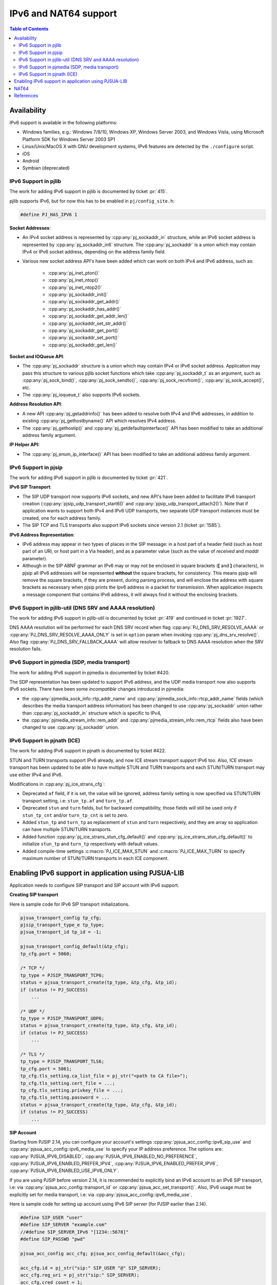 IPv6 and NAT64 support
=======================

.. contents:: Table of Contents
    :depth: 2


Availability
------------

IPv6 support is available in the following platforms: 

- Windows families, e.g.: Windows 7/8/10, Windows XP, Windows Server 2003, and Windows Vista, using Microsoft Platform SDK for Windows Server 2003 SP1
- Linux/Unix/MacOS X with GNU development systems, IPv6 features are detected by the ``./configure`` script. 
- iOS
- Android
- Symbian (deprecated)


IPv6 Support in pjlib
~~~~~~~~~~~~~~~~~~~~~~~~~~~~~~~
The work for adding IPv6 support in pjlib is documented by ticket :pr:`415`.

pjlib supports IPv6, but for now this has to be enabled in ``pj/config_site.h``:

.. code-block:: c

    #define PJ_HAS_IPV6 1

**Socket Addresses**:

- An IPv4 socket address is represented by :cpp:any:`pj_sockaddr_in` structure, while an IPv6 socket address is represented by :cpp:any:`pj_sockaddr_in6` structure. The :cpp:any:`pj_sockaddr` is a union which may contain IPv4 or IPv6 socket address, depending on the address family field. 
- Various new socket address API's have been added which can work on both IPv4 and IPv6 address, such as: 

    - :cpp:any:`pj_inet_pton()`
    - :cpp:any:`pj_inet_ntop()`
    - :cpp:any:`pj_inet_ntop2()`
    - :cpp:any:`pj_sockaddr_init()`
    - :cpp:any:`pj_sockaddr_get_addr()`
    - :cpp:any:`pj_sockaddr_has_addr()`
    - :cpp:any:`pj_sockaddr_get_addr_len()`
    - :cpp:any:`pj_sockaddr_set_str_addr()`
    - :cpp:any:`pj_sockaddr_get_port()`
    - :cpp:any:`pj_sockaddr_set_port()`
    - :cpp:any:`pj_sockaddr_get_len()`

**Socket and IOQueue API**:

- The :cpp:any:`pj_sockaddr` structure is a union which may contain IPv4 or IPv6 socket address. Application may pass this structure to various pjlib socket functions which take :cpp:any:`pj_sockaddr_t` as an argument, such as :cpp:any:`pj_sock_bind()`, :cpp:any:`pj_sock_sendto()`, :cpp:any:`pj_sock_recvfrom()`, :cpp:any:`pj_sock_accept()`, etc. 
- The :cpp:any:`pj_ioqueue_t` also supports IPv6 sockets.


**Address Resolution API**:

- A new API :cpp:any:`pj_getaddrinfo()` has been added to resolve both IPv4 and IPv6 addresses, in addition to existing :cpp:any:`pj_gethostbyname()` API which resolves IPv4 address. 
- The :cpp:any:`pj_gethostip()` and :cpp:any:`pj_getdefaultipinterface()` API has been modified to take an additional address family argument.

**IP Helper API:**

- The :cpp:any:`pj_enum_ip_interface()` API has been modified to take an additional address family argument.


IPv6 Support in pjsip
~~~~~~~~~~~~~~~~~~~~~~~~~~~~~~~
The work for adding IPv6 support in pjlib is documented by ticket :pr:`421`.


**IPv6 SIP Transport**:

- The SIP UDP transport now supports IPv6 sockets, and new API's have been added to facilitate IPv6 transport creation (:cpp:any:`pjsip_udp_transport_start6()` and :cpp:any:`pjsip_udp_transport_attach2()`). Note that if application wants to support both IPv4 and IPv6 UDP transports, two separate UDP transport instances must be created, one for each address family. 
- The SIP TCP and TLS transports also support IPv6 sockets since version 2.1 (ticket :pr:`1585`).


**IPv6 Address Representation**:

- IPv6 address may appear in two types of places in the SIP message: in a host part of a header field (such as host part of an URI, or host part in a Via header), and as a parameter value (such as the value of *received* and *maddr* parameter). 
- Although in the SIP ABNF grammar an IPv6 may or may not be enclosed in square brackets (**[** and **]** characters), in pjsip all IPv6 addresses will be represented **without** the square brackets, for consistency. This means pjsip will remove the square brackets, if they are present, during parsing process, and will enclose the address with square brackets as necessary when pjsip prints the Ipv6 address in a packet for transmission. When application inspects a message component that contains IPv6 address, it will always find it without the enclosing brackets.


IPv6 Support in pjlib-util (DNS SRV and AAAA resolution)
~~~~~~~~~~~~~~~~~~~~~~~~~~~~~~~~~~~~~~~~~~~~~~~~~~~~~~~~~~~~~~
The work for adding IPv6 support in pjlib-util is documented by ticket :pr:`419` and continued in ticket :pr:`1927`.

DNS AAAA resolution will be performed for each DNS SRV record when flag :cpp:any:`PJ_DNS_SRV_RESOLVE_AAAA` or  :cpp:any:`PJ_DNS_SRV_RESOLVE_AAAA_ONLY` is set in ``option`` param when invoking :cpp:any:`pj_dns_srv_resolve()`. Also flag :cpp:any:`PJ_DNS_SRV_FALLBACK_AAAA` will allow resolver to fallback to DNS AAAA resolution when the SRV resolution fails.


IPv6 Support in pjmedia (SDP, media transport)
~~~~~~~~~~~~~~~~~~~~~~~~~~~~~~~~~~~~~~~~~~~~~~~~~~~~~~~~~~~~~~
The work for adding IPv6 support in pjmedia is documented by ticket #420.

The SDP representation has been updated to support IPv6 address, and the
UDP media transport now also supports IPv6 sockets. There have been some
*incompatible* changes introduced in pjmedia: 

- the :cpp:any:`pjmedia_sock_info::rtp_addr_name` and :cpp:any:`pjmedia_sock_info::rtcp_addr_name` fields (which describes the media transport address information) has been changed to use :cpp:any:`pj_sockaddr` union rather than :cpp:any:`pj_sockaddr_in` structure which is specific to IPv4, 
- the :cpp:any:`pjmedia_stream_info::rem_addr` and :cpp:any:`pjmedia_stream_info::rem_rtcp` fields also have been changed to use :cpp:any:`pj_sockaddr` union.


IPv6 Support in pjnath (ICE)
~~~~~~~~~~~~~~~~~~~~~~~~~~~~~~~
The work for adding IPv6 support in pjnath is documented by ticket #422.

STUN and TURN transports support IPv6 already, and now ICE stream
transport support IPv6 too. Also, ICE stream transport has been updated
to be able to have multiple STUN and TURN transports and each STUN/TURN
transport may use either IPv4 and IPv6.

Modifications in :cpp:any:`pj_ice_strans_cfg`: 

- Deprecated ``af`` field, if it is set, the value will be ignored, address family setting is now specified via STUN/TURN transport setting, i.e: ``stun_tp.af`` and ``turn_tp.af``. 
- Deprecated ``stun`` and ``turn`` fields, but for backward compatibility, those fields will still be used only if ``stun_tp_cnt`` and/or ``turn_tp_cnt`` is set to zero. 
- Added ``stun_tp`` and ``turn_tp`` as replacement of ``stun`` and ``turn`` respectively, and they are array so application can have multiple STUN/TURN transports. 
- Added function :cpp:any:`pj_ice_strans_stun_cfg_default()` and :cpp:any:`pj_ice_strans_stun_cfg_default()` to initialize ``stun_tp`` and ``turn_tp`` respectively with default values. 
- Added compile-time settings :c:macro:`PJ_ICE_MAX_STUN` and :c:macro:`PJ_ICE_MAX_TURN` to specify maximum number of STUN/TURN transports in each ICE component.


Enabling IPv6 support in application using PJSUA-LIB
------------------------------------------------------------------
Application needs to configure SIP transport and SIP account with IPv6
support.


**Creating SIP transport**

Here is sample code for IPv6 SIP transport initializations.

.. code-block:: c

    pjsua_transport_config tp_cfg; 
    pjsip_transport_type_e tp_type;
    pjsua_transport_id tp_id = -1;

    pjsua_transport_config_default(&tp_cfg); 
    tp_cfg.port = 5060;

    /* TCP */ 
    tp_type = PJSIP_TRANSPORT_TCP6; 
    status = pjsua_transport_create(tp_type, &tp_cfg, &tp_id); 
    if (status != PJ_SUCCESS)
        ...

    /* UDP */ 
    tp_type = PJSIP_TRANSPORT_UDP6; 
    status = pjsua_transport_create(tp_type, &tp_cfg, &tp_id); 
    if (status != PJ_SUCCESS)
        ...

    /* TLS */ 
    tp_type = PJSIP_TRANSPORT_TLS6; 
    tp_cfg.port = 5061;
    tp_cfg.tls_setting.ca_list_file = pj_str("<path to CA file>");
    tp_cfg.tls_setting.cert_file = ...; 
    tp_cfg.tls_setting.privkey_file = ...;
    tp_cfg.tls_setting.password = ... 
    status = pjsua_transport_create(tp_type, &tp_cfg, &tp_id); 
    if (status != PJ_SUCCESS)
        ...


**SIP Account**

Starting from PJSIP 2.14, you can configure your account's settings
:cpp:any:`pjsua_acc_config::ipv6_sip_use` and
:cpp:any:`pjsua_acc_config::ipv6_media_use` to specify your IP address preference. The options are:
:cpp:any:`PJSUA_IPV6_DISABLED`, :cpp:any:`PJSUA_IPV6_ENABLED_NO_PREFERENCE`,
:cpp:any:`PJSUA_IPV6_ENABLED_PREFER_IPV4`, :cpp:any:`PJSUA_IPV6_ENABLED_PREFER_IPV6`,
:cpp:any:`PJSUA_IPV6_ENABLED_USE_IPV6_ONLY`.

If you are using PJSIP before version 2.14, it is recommended to explicitly bind an IPv6
account to an IPv6 SIP transport, i.e: via
:cpp:any:`pjsua_acc_config::transport_id` or :cpp:any:`pjsua_acc_set_transport()`.
Also, IPv6 usage must be explicitly set for media transport, i.e: via
:cpp:any:`pjsua_acc_config::ipv6_media_use`.

Here is sample code for setting up account using IPv6 SIP server (for PJSIP earlier than 2.14).

.. code-block:: c

    #define SIP_USER "user" 
    #define SIP_SERVER "example.com" 
    //#define SIP_SERVER_IPv6 "[1234::5678]" 
    #define SIP_PASSWD "pwd"

    pjsua_acc_config acc_cfg; pjsua_acc_config_default(&acc_cfg);

    acc_cfg.id = pj_str("sip:" SIP_USER "@" SIP_SERVER); 
    acc_cfg.reg_uri = pj_str("sip:" SIP_SERVER); 
    acc_cfg.cred_count = 1;
    acc_cfg.cred_info[0].realm = pj_str("*"); 
    acc_cfg.cred_info[0].scheme = pj_str("digest"); 
    acc_cfg.cred_info[0].username = pj_str(SIP_USER);
    acc_cfg.cred_info[0].data_type = PJSIP_CRED_DATA_PLAIN_PASSWD;
    acc_cfg.cred_info[0].data = pj_str(SIP_PASSWD);

    /* Bind the account to IPv6 transport */ 
    acc_cfg.transport_id = udp6_tp_id; 
    // udp6_tp_id is an UDP IPv6 transport ID, e.g: outputed by
    // pjsua_transport_create(PJSIP_TRANSPORT_UDP6, …, &udp6_tp_id)

    /* Enable IPv6 in media transport */ 
    acc_cfg.ipv6_media_use = PJSUA_IPV6_ENABLED;

    /* Finally */ 
    status = pjsua_acc_add(&acc_cfg, PJ_TRUE, NULL); 
    if (status != PJ_SUCCESS)
        ...


NAT64
-----

In its doc, Apple suggests/requires that applications are capable of
`supporting IPv6 DNS64/NAT64 Networks <https://developer.apple.com/library/content/documentation/NetworkingInternetWeb/Conceptual/NetworkingOverview/UnderstandingandPreparingfortheIPv6Transition/UnderstandingandPreparingfortheIPv6Transition.html>`__.
A common misconception in the SIP world is that by using NAT64, IPv4 and
IPv6 interoperability can be automatically achieved (i.e. SIP
registration, calls, and media flow will work seamlessly and smoothly
between any two endpoints regardless of their address families
(IPv4/IPv6)). As the doc says:
``This (DNS64/NAT64) is an IPv6-only network that continues to provide access to IPv4 content through translation``,
so a client behind a NAT64 network can reach an IPv4 endpoint, but not
necessarily the other way around.

In more detail, an IPv6-only SIP client behind a NAT64 can communicate
with IPv6 (or dual stack) server or clients just fine, but will
experience problems with IPv4-only server or clients, because there are
IPv6 address literals in the SIP/SDP fields (Via, Contact, SDP), which
the IPv4 instance cannot understand.

According to :rfc:`6157` (IPv6 Transition in the Session Initiation Protocol (SIP)): 

* Section 3.1:

  *In order to support both IPv4-only and IPv6-only user agents, it is RECOMMENDED that domains deploy dual-stack outbound proxy servers or, alternatively, deploy both IPv4-only and IPv6-only outbound proxies.*

* Section 4:

  *An IPv6 node SHOULD also be able to send and receive media using IPv4 addresses, but if it cannot, it SHOULD support Session Traversal Utilities for NAT (STUN) relay usage [8].*

* Section 4.2:

  *When following the ICE procedures, in addition to local addresses, user agents may need to obtain addresses from relays; for example, an IPv6 user agent would obtain an IPv4 address from a relay.*

* Section 4.2:

  *Implementations are encouraged to use ICE; however, the normative strength of the text above is left at a SHOULD since in some managed networks (such as a closed enterprise network) it is possible for the administrator to have control over the IP version utilized in all nodes and thus deploy an IPv6-only network, for example.  The use of ICE can be avoided for signaling messages that stay within such managed networks.*

  (our note:⇒ which means when network is not standardized to one IP version, the use of ICE is a "must").

Therefore, to support IPv6-IPv4 interoperability in NAT64 environment:

#. Our RECOMMENDATION is that when the client is put with an IPv6-only connectivity, the SIP server must also support IPv6  connectivity. For  the media, user needs a "dual stack" TURN (a TURN server which supports IPv6 connectivity and able to provide an IPv4 relay address upon request). Then all the application needs to do is enable ICE and use TURN (support for dual stack TURN is only available in PJSIP 2.6 or later). 
#. If 1) is not possible (no IPv6 server or not desirable to use TURN), we will need to replace all IPv6 occurences with IPv4 in the SIP messages and SDP. This feature is available in release 2.7.

   a. You need a STUN server which resides in an IPv4 network. Then set your :cpp:any:`pjsua_config` to try IPv6 resolution of the STUN servers. 
   b. Create UDP6 transport to get an IPv4-mapped address from the above STUN server. 
   c. Bind account to a specific IPv6 transport, and enable IPv6 in media transport. 
   d. Set account's NAT64 option to PJSUA_NAT64_ENABLED. 
   
   .. code-block:: c

        cfg->stun_try_ipv6 = PJ_TRUE;

        tp_type = PJSIP_TRANSPORT_UDP6; 
        status = pjsua_transport_create(tp_type, &tp_cfg, &udp6_tp_id);

        // For PJSIP 2.14 and above
        acc_cfg.ipv6_sip_use = PJSUA_IPV6_ENABLED_USE_IPV6_ONLY;
        acc_cfg.ipv6_media_use = PJSUA_IPV6_ENABLED_USE_IPV6_ONLY;

        // For PJSIP earlier than 2.14
        // acc_cfg.transport_id = udp6_tp_id; // or tcp6_tp_id or tls6_tp_id
        // acc_cfg.ipv6_media_use = PJSUA_IPV6_ENABLED;

        acc_cfg.nat64_opt = PJSUA_NAT64_ENABLED;


References
------------

* Enable IPv6 in ICE transport/TURN in PJSUA: :pr:`1971`
* NAT64 support for IPv4 interoperability: :pr:`2032`
* IPv6 support in PJNATH: :pr:`422`
* Address resolution: :pr:`1926`
* DNS SRV resolution: :pr:`1927`


